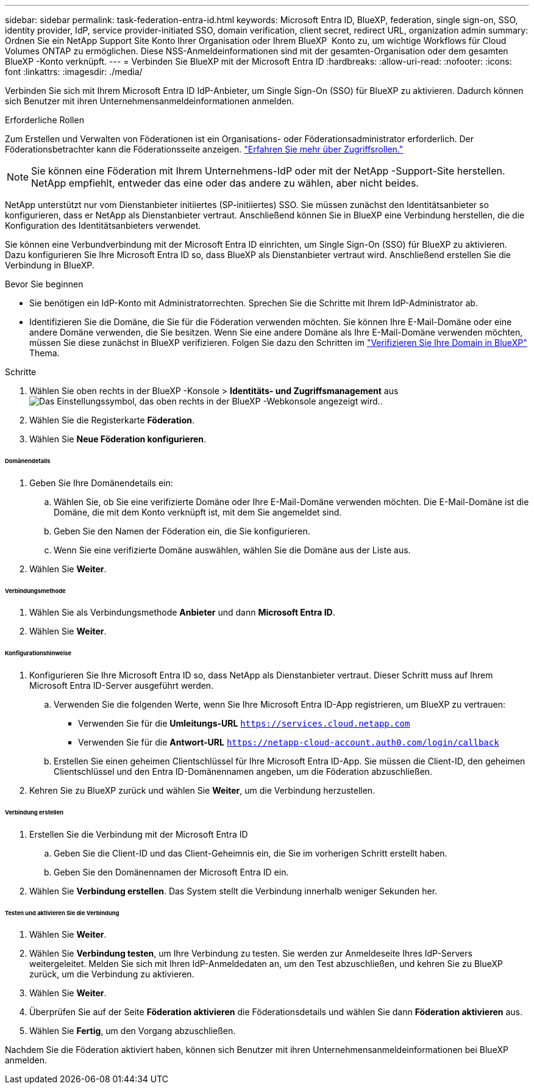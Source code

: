 ---
sidebar: sidebar 
permalink: task-federation-entra-id.html 
keywords: Microsoft Entra ID, BlueXP, federation, single sign-on, SSO, identity provider, IdP, service provider-initiated SSO, domain verification, client secret, redirect URL, organization admin 
summary: Ordnen Sie ein NetApp Support Site Konto Ihrer Organisation oder Ihrem BlueXP  Konto zu, um wichtige Workflows für Cloud Volumes ONTAP zu ermöglichen. Diese NSS-Anmeldeinformationen sind mit der gesamten-Organisation oder dem gesamten BlueXP -Konto verknüpft. 
---
= Verbinden Sie BlueXP mit der Microsoft Entra ID
:hardbreaks:
:allow-uri-read: 
:nofooter: 
:icons: font
:linkattrs: 
:imagesdir: ./media/


[role="lead"]
Verbinden Sie sich mit Ihrem Microsoft Entra ID IdP-Anbieter, um Single Sign-On (SSO) für BlueXP zu aktivieren. Dadurch können sich Benutzer mit ihren Unternehmensanmeldeinformationen anmelden.

.Erforderliche Rollen
Zum Erstellen und Verwalten von Föderationen ist ein Organisations- oder Föderationsadministrator erforderlich. Der Föderationsbetrachter kann die Föderationsseite anzeigen. link:reference-iam-predefined-roles.html["Erfahren Sie mehr über Zugriffsrollen."]


NOTE: Sie können eine Föderation mit Ihrem Unternehmens-IdP oder mit der NetApp -Support-Site herstellen. NetApp empfiehlt, entweder das eine oder das andere zu wählen, aber nicht beides.

NetApp unterstützt nur vom Dienstanbieter initiiertes (SP-initiiertes) SSO. Sie müssen zunächst den Identitätsanbieter so konfigurieren, dass er NetApp als Dienstanbieter vertraut. Anschließend können Sie in BlueXP eine Verbindung herstellen, die die Konfiguration des Identitätsanbieters verwendet.

Sie können eine Verbundverbindung mit der Microsoft Entra ID einrichten, um Single Sign-On (SSO) für BlueXP zu aktivieren. Dazu konfigurieren Sie Ihre Microsoft Entra ID so, dass BlueXP als Dienstanbieter vertraut wird. Anschließend erstellen Sie die Verbindung in BlueXP.

.Bevor Sie beginnen
* Sie benötigen ein IdP-Konto mit Administratorrechten. Sprechen Sie die Schritte mit Ihrem IdP-Administrator ab.
* Identifizieren Sie die Domäne, die Sie für die Föderation verwenden möchten. Sie können Ihre E-Mail-Domäne oder eine andere Domäne verwenden, die Sie besitzen. Wenn Sie eine andere Domäne als Ihre E-Mail-Domäne verwenden möchten, müssen Sie diese zunächst in BlueXP verifizieren. Folgen Sie dazu den Schritten im link:task-federation-verify-domain.html["Verifizieren Sie Ihre Domain in BlueXP"] Thema.


.Schritte
. Wählen Sie oben rechts in der BlueXP -Konsole > *Identitäts- und Zugriffsmanagement* ausimage:icon-settings-option.png["Das Einstellungssymbol, das oben rechts in der BlueXP -Webkonsole angezeigt wird."].
. Wählen Sie die Registerkarte *Föderation*.
. Wählen Sie *Neue Föderation konfigurieren*.


[discrete]
====== Domänendetails

. Geben Sie Ihre Domänendetails ein:
+
.. Wählen Sie, ob Sie eine verifizierte Domäne oder Ihre E-Mail-Domäne verwenden möchten. Die E-Mail-Domäne ist die Domäne, die mit dem Konto verknüpft ist, mit dem Sie angemeldet sind.
.. Geben Sie den Namen der Föderation ein, die Sie konfigurieren.
.. Wenn Sie eine verifizierte Domäne auswählen, wählen Sie die Domäne aus der Liste aus.


. Wählen Sie *Weiter*.


[discrete]
====== Verbindungsmethode

. Wählen Sie als Verbindungsmethode *Anbieter* und dann *Microsoft Entra ID*.
. Wählen Sie *Weiter*.


[discrete]
====== Konfigurationshinweise

. Konfigurieren Sie Ihre Microsoft Entra ID so, dass NetApp als Dienstanbieter vertraut. Dieser Schritt muss auf Ihrem Microsoft Entra ID-Server ausgeführt werden.
+
.. Verwenden Sie die folgenden Werte, wenn Sie Ihre Microsoft Entra ID-App registrieren, um BlueXP zu vertrauen:
+
*** Verwenden Sie für die *Umleitungs-URL*  `https://services.cloud.netapp.com`
*** Verwenden Sie für die *Antwort-URL*  `https://netapp-cloud-account.auth0.com/login/callback`


.. Erstellen Sie einen geheimen Clientschlüssel für Ihre Microsoft Entra ID-App. Sie müssen die Client-ID, den geheimen Clientschlüssel und den Entra ID-Domänennamen angeben, um die Föderation abzuschließen.


. Kehren Sie zu BlueXP zurück und wählen Sie *Weiter*, um die Verbindung herzustellen.


[discrete]
====== Verbindung erstellen

. Erstellen Sie die Verbindung mit der Microsoft Entra ID
+
.. Geben Sie die Client-ID und das Client-Geheimnis ein, die Sie im vorherigen Schritt erstellt haben.
.. Geben Sie den Domänennamen der Microsoft Entra ID ein.


. Wählen Sie *Verbindung erstellen*. Das System stellt die Verbindung innerhalb weniger Sekunden her.


[discrete]
====== Testen und aktivieren Sie die Verbindung

. Wählen Sie *Weiter*.
. Wählen Sie *Verbindung testen*, um Ihre Verbindung zu testen. Sie werden zur Anmeldeseite Ihres IdP-Servers weitergeleitet. Melden Sie sich mit Ihren IdP-Anmeldedaten an, um den Test abzuschließen, und kehren Sie zu BlueXP zurück, um die Verbindung zu aktivieren.
. Wählen Sie *Weiter*.
. Überprüfen Sie auf der Seite *Föderation aktivieren* die Föderationsdetails und wählen Sie dann *Föderation aktivieren* aus.
. Wählen Sie *Fertig*, um den Vorgang abzuschließen.


Nachdem Sie die Föderation aktiviert haben, können sich Benutzer mit ihren Unternehmensanmeldeinformationen bei BlueXP anmelden.
